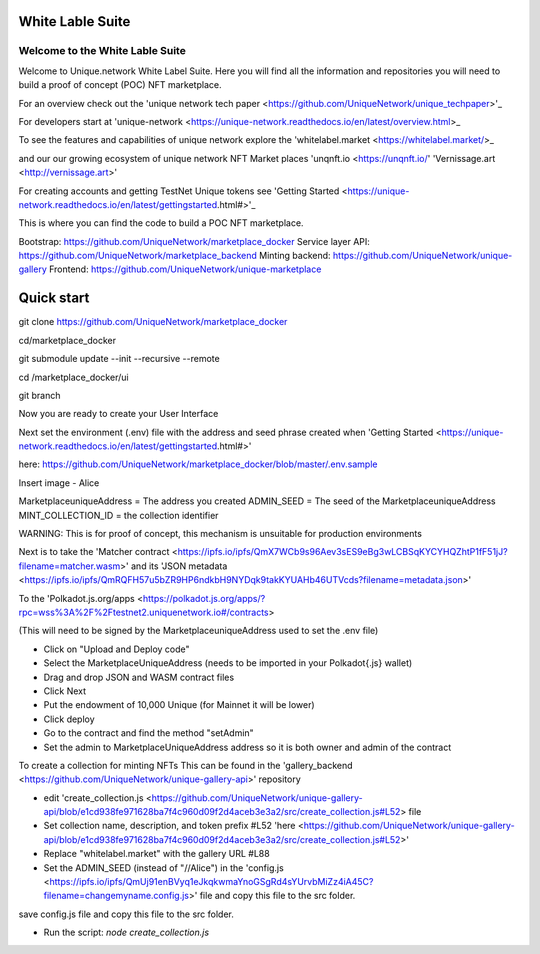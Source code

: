 White Lable Suite 
===============

Welcome to the White Lable Suite
-----------------

Welcome to Unique.network White Label Suite. Here you will find all the information and repositories you will need to build a proof of concept (POC) NFT marketplace. 

For an overview check out the 'unique network tech paper <https://github.com/UniqueNetwork/unique_techpaper>'_

For developers start at 'unique-network <https://unique-network.readthedocs.io/en/latest/overview.html>_ 

To see the features and capabilities of unique network explore the 'whitelabel.market <https://whitelabel.market/>_

and our our growing ecosystem of unique network NFT Market places 
'unqnft.io <https://unqnft.io/'
'Vernissage.art <http://vernissage.art>'

For creating accounts and getting TestNet Unique tokens see 'Getting Started <https://unique-network.readthedocs.io/en/latest/gettingstarted.html#>'_

This is where you can find the code to build a POC NFT marketplace. 

Bootstrap: https://github.com/UniqueNetwork/marketplace_docker
Service layer API: https://github.com/UniqueNetwork/marketplace_backend
Minting backend: https://github.com/UniqueNetwork/unique-gallery
Frontend: https://github.com/UniqueNetwork/unique-marketplace

Quick start
=============

git clone https://github.com/UniqueNetwork/marketplace_docker

cd/marketplace_docker 

git submodule update --init --recursive --remote

cd /marketplace_docker/ui

git branch 

Now you are ready to create your User Interface

Next set the environment (.env) file with the address and seed phrase created when 'Getting Started <https://unique-network.readthedocs.io/en/latest/gettingstarted.html#>'

here:  https://github.com/UniqueNetwork/marketplace_docker/blob/master/.env.sample 

Insert image - Alice 

MarketplaceuniqueAddress = The address you created
ADMIN_SEED = The seed of the MarketplaceuniqueAddress 
MINT_COLLECTION_ID = the collection identifier 


WARNING: This is for proof of concept, this mechanism is unsuitable for production environments

Next is to take the 'Matcher contract <https://ipfs.io/ipfs/QmX7WCb9s96Aev3sES9eBg3wLCBSqKYCYHQZhtP1fF51jJ?filename=matcher.wasm>'  and its 'JSON metadata <https://ipfs.io/ipfs/QmRQFH57u5bZR9HP6ndkbH9NYDqk9takKYUAHb46UTVcds?filename=metadata.json>'

To the 'Polkadot.js.org/apps <https://polkadot.js.org/apps/?rpc=wss%3A%2F%2Ftestnet2.uniquenetwork.io#/contracts>

(This will need to be signed by the MarketplaceuniqueAddress used to set the .env file)

- Click on "Upload and Deploy code"
- Select the MarketplaceUniqueAddress (needs to be imported in your Polkadot{.js} wallet)
- Drag and drop JSON and WASM contract files 
- Click Next
- Put the endowment of 10,000 Unique (for Mainnet it will be lower)
- Click deploy
- Go to the contract and find the method "setAdmin"
- Set the admin to MarketplaceUniqueAddress address so it is both owner and admin of the contract

To create a collection for minting NFTs 
This can be found in the 'gallery_backend <https://github.com/UniqueNetwork/unique-gallery-api>' repository  

- edit 'create_collection.js <https://github.com/UniqueNetwork/unique-gallery-api/blob/e1cd938fe971628ba7f4c960d09f2d4aceb3e3a2/src/create_collection.js#L52> file 


- Set collection name, description, and token prefix #L52 'here <https://github.com/UniqueNetwork/unique-gallery-api/blob/e1cd938fe971628ba7f4c960d09f2d4aceb3e3a2/src/create_collection.js#L52>'
- Replace "whitelabel.market" with the gallery URL #L88

- Set the ADMIN_SEED (instead of "//Alice") in the 'config.js <https://ipfs.io/ipfs/QmUj91enBVyq1eJkqkwmaYnoGSgRd4sYUrvbMiZz4iA45C?filename=changemyname.config.js>' file and copy this file to the src folder.
save config.js file and copy this file to the src folder.

- Run the script: `node create_collection.js`
